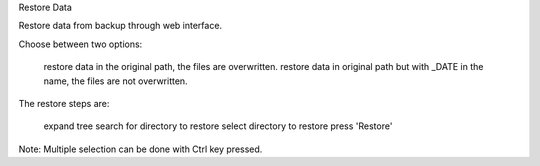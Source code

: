 
Restore Data

Restore data from backup through web interface.

Choose between two options:

    restore data in the original path, the files are overwritten.
    restore data in original path but with _DATE in the name, the files are not overwritten.

The restore steps are:

    expand tree
    search for directory to restore
    select directory to restore
    press 'Restore'

Note: Multiple selection can be done with Ctrl key pressed.
